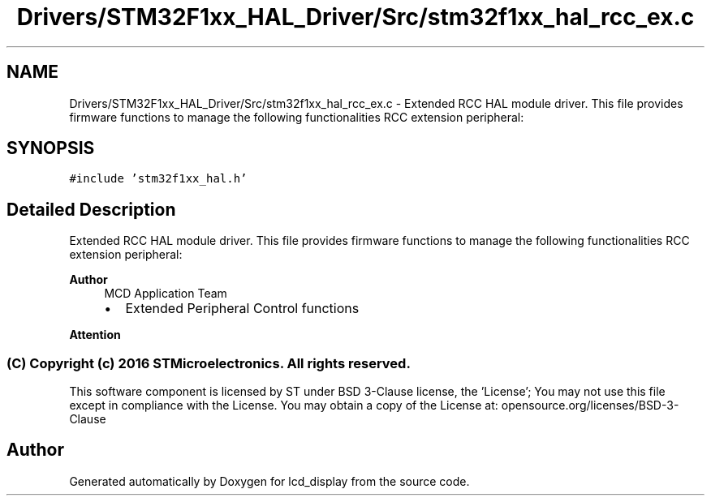 .TH "Drivers/STM32F1xx_HAL_Driver/Src/stm32f1xx_hal_rcc_ex.c" 3 "Thu Oct 29 2020" "lcd_display" \" -*- nroff -*-
.ad l
.nh
.SH NAME
Drivers/STM32F1xx_HAL_Driver/Src/stm32f1xx_hal_rcc_ex.c \- Extended RCC HAL module driver\&. This file provides firmware functions to manage the following functionalities RCC extension peripheral:  

.SH SYNOPSIS
.br
.PP
\fC#include 'stm32f1xx_hal\&.h'\fP
.br

.SH "Detailed Description"
.PP 
Extended RCC HAL module driver\&. This file provides firmware functions to manage the following functionalities RCC extension peripheral: 


.PP
\fBAuthor\fP
.RS 4
MCD Application Team
.IP "\(bu" 2
Extended Peripheral Control functions
.PP
.RE
.PP
\fBAttention\fP
.RS 4
.RE
.PP
.SS "(C) Copyright (c) 2016 STMicroelectronics\&. All rights reserved\&."
.PP
This software component is licensed by ST under BSD 3-Clause license, the 'License'; You may not use this file except in compliance with the License\&. You may obtain a copy of the License at: opensource\&.org/licenses/BSD-3-Clause 
.SH "Author"
.PP 
Generated automatically by Doxygen for lcd_display from the source code\&.
